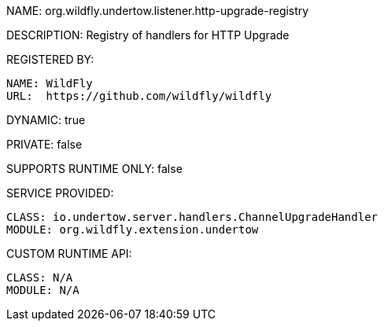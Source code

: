 NAME: org.wildfly.undertow.listener.http-upgrade-registry

DESCRIPTION: Registry of handlers for HTTP Upgrade

REGISTERED BY:
  
  NAME: WildFly
  URL:  https://github.com/wildfly/wildfly

DYNAMIC: true

PRIVATE: false

SUPPORTS RUNTIME ONLY: false

SERVICE PROVIDED:

  CLASS: io.undertow.server.handlers.ChannelUpgradeHandler
  MODULE: org.wildfly.extension.undertow

CUSTOM RUNTIME API:

  CLASS: N/A
  MODULE: N/A
